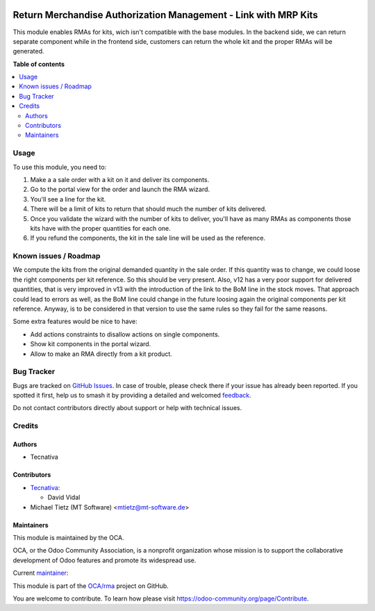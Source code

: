 .. image:: https://odoo-community.org/readme-banner-image
   :target: https://odoo-community.org/get-involved?utm_source=readme
   :alt: Odoo Community Association

================================================================
Return Merchandise Authorization Management - Link with MRP Kits
================================================================

.. 
   !!!!!!!!!!!!!!!!!!!!!!!!!!!!!!!!!!!!!!!!!!!!!!!!!!!!
   !! This file is generated by oca-gen-addon-readme !!
   !! changes will be overwritten.                   !!
   !!!!!!!!!!!!!!!!!!!!!!!!!!!!!!!!!!!!!!!!!!!!!!!!!!!!
   !! source digest: sha256:6df51cc2d313b7905e30e25aa3c84d6f9676f9a5e968fcd71446069e237552b9
   !!!!!!!!!!!!!!!!!!!!!!!!!!!!!!!!!!!!!!!!!!!!!!!!!!!!

.. |badge1| image:: https://img.shields.io/badge/maturity-Beta-yellow.png
    :target: https://odoo-community.org/page/development-status
    :alt: Beta
.. |badge2| image:: https://img.shields.io/badge/license-AGPL--3-blue.png
    :target: http://www.gnu.org/licenses/agpl-3.0-standalone.html
    :alt: License: AGPL-3
.. |badge3| image:: https://img.shields.io/badge/github-OCA%2Frma-lightgray.png?logo=github
    :target: https://github.com/OCA/rma/tree/16.0/rma_sale_mrp
    :alt: OCA/rma
.. |badge4| image:: https://img.shields.io/badge/weblate-Translate%20me-F47D42.png
    :target: https://translation.odoo-community.org/projects/rma-16-0/rma-16-0-rma_sale_mrp
    :alt: Translate me on Weblate
.. |badge5| image:: https://img.shields.io/badge/runboat-Try%20me-875A7B.png
    :target: https://runboat.odoo-community.org/builds?repo=OCA/rma&target_branch=16.0
    :alt: Try me on Runboat

|badge1| |badge2| |badge3| |badge4| |badge5|

This module enables RMAs for kits, wich isn't compatible with the base modules.
In the backend side, we can return separate component while in the frontend
side, customers can return the whole kit and the proper RMAs will be generated.

**Table of contents**

.. contents::
   :local:

Usage
=====

To use this module, you need to:

#. Make a a sale order with a kit on it and deliver its components.
#. Go to the portal view for the order and launch the RMA wizard.
#. You'll see a line for the kit.
#. There will be a limit of kits to return that should much the number of kits
   delivered.
#. Once you validate the wizard with the number of kits to deliver, you'll
   have as many RMAs as components those kits have with the proper quantities
   for each one.
#. If you refund the components, the kit in the sale line will be used as the
   reference.

Known issues / Roadmap
======================

We compute the kits from the original demanded quantity in the sale order. If
this quantity was to change, we could loose the right components per kit
reference. So this should be very present. Also, v12 has a very poor support
for delivered quantities, that is very improved in v13 with the introduction
of the link to the BoM line in the stock moves. That approach could lead to
errors as well, as the BoM line could change in the future loosing again the
original components per kit reference. Anyway, is to be considered in that
version to use the same rules so they fail for the same reasons.

Some extra features would be nice to have:

* Add actions constraints to disallow actions on single components.
* Show kit components in the portal wizard.
* Allow to make an RMA directly from a kit product.

Bug Tracker
===========

Bugs are tracked on `GitHub Issues <https://github.com/OCA/rma/issues>`_.
In case of trouble, please check there if your issue has already been reported.
If you spotted it first, help us to smash it by providing a detailed and welcomed
`feedback <https://github.com/OCA/rma/issues/new?body=module:%20rma_sale_mrp%0Aversion:%2016.0%0A%0A**Steps%20to%20reproduce**%0A-%20...%0A%0A**Current%20behavior**%0A%0A**Expected%20behavior**>`_.

Do not contact contributors directly about support or help with technical issues.

Credits
=======

Authors
~~~~~~~

* Tecnativa

Contributors
~~~~~~~~~~~~

* `Tecnativa <https://www.tecnativa.com>`__:

  * David Vidal
* Michael Tietz (MT Software) <mtietz@mt-software.de>

Maintainers
~~~~~~~~~~~

This module is maintained by the OCA.

.. image:: https://odoo-community.org/logo.png
   :alt: Odoo Community Association
   :target: https://odoo-community.org

OCA, or the Odoo Community Association, is a nonprofit organization whose
mission is to support the collaborative development of Odoo features and
promote its widespread use.

.. |maintainer-chienandalu| image:: https://github.com/chienandalu.png?size=40px
    :target: https://github.com/chienandalu
    :alt: chienandalu

Current `maintainer <https://odoo-community.org/page/maintainer-role>`__:

|maintainer-chienandalu| 

This module is part of the `OCA/rma <https://github.com/OCA/rma/tree/16.0/rma_sale_mrp>`_ project on GitHub.

You are welcome to contribute. To learn how please visit https://odoo-community.org/page/Contribute.
